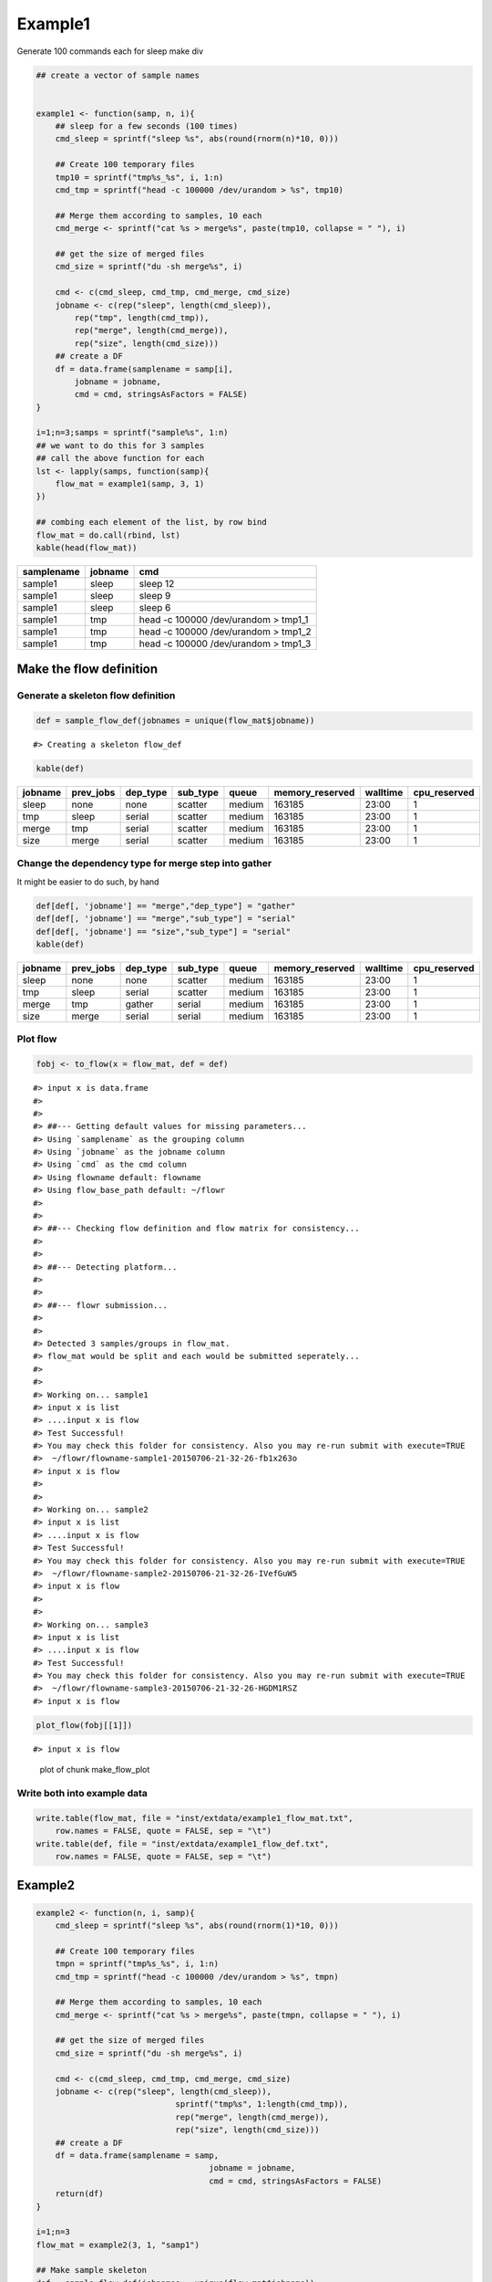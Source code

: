 Example1
========

Generate 100 commands each for sleep make div

.. code:: r

    ## create a vector of sample names


    example1 <- function(samp, n, i){
        ## sleep for a few seconds (100 times)
        cmd_sleep = sprintf("sleep %s", abs(round(rnorm(n)*10, 0)))
        
        ## Create 100 temporary files
        tmp10 = sprintf("tmp%s_%s", i, 1:n)
        cmd_tmp = sprintf("head -c 100000 /dev/urandom > %s", tmp10)
        
        ## Merge them according to samples, 10 each
        cmd_merge <- sprintf("cat %s > merge%s", paste(tmp10, collapse = " "), i)

        ## get the size of merged files
        cmd_size = sprintf("du -sh merge%s", i)
        
        cmd <- c(cmd_sleep, cmd_tmp, cmd_merge, cmd_size)
        jobname <- c(rep("sleep", length(cmd_sleep)),
            rep("tmp", length(cmd_tmp)),
            rep("merge", length(cmd_merge)),
            rep("size", length(cmd_size)))
        ## create a DF
        df = data.frame(samplename = samp[i],
            jobname = jobname, 
            cmd = cmd, stringsAsFactors = FALSE)
    }

    i=1;n=3;samps = sprintf("sample%s", 1:n)
    ## we want to do this for 3 samples
    ## call the above function for each
    lst <- lapply(samps, function(samp){
        flow_mat = example1(samp, 3, 1)
    })

    ## combing each element of the list, by row bind
    flow_mat = do.call(rbind, lst)
    kable(head(flow_mat))

+--------------+-----------+-----------------------------------------+
| samplename   | jobname   | cmd                                     |
+==============+===========+=========================================+
| sample1      | sleep     | sleep 12                                |
+--------------+-----------+-----------------------------------------+
| sample1      | sleep     | sleep 9                                 |
+--------------+-----------+-----------------------------------------+
| sample1      | sleep     | sleep 6                                 |
+--------------+-----------+-----------------------------------------+
| sample1      | tmp       | head -c 100000 /dev/urandom > tmp1\_1   |
+--------------+-----------+-----------------------------------------+
| sample1      | tmp       | head -c 100000 /dev/urandom > tmp1\_2   |
+--------------+-----------+-----------------------------------------+
| sample1      | tmp       | head -c 100000 /dev/urandom > tmp1\_3   |
+--------------+-----------+-----------------------------------------+

Make the flow definition
------------------------

Generate a skeleton flow definition
~~~~~~~~~~~~~~~~~~~~~~~~~~~~~~~~~~~

.. code:: r

    def = sample_flow_def(jobnames = unique(flow_mat$jobname))

::

    #> Creating a skeleton flow_def

.. code:: r

    kable(def)

+-----------+--------------+-------------+-------------+----------+--------------------+------------+-----------------+
| jobname   | prev\_jobs   | dep\_type   | sub\_type   | queue    | memory\_reserved   | walltime   | cpu\_reserved   |
+===========+==============+=============+=============+==========+====================+============+=================+
| sleep     | none         | none        | scatter     | medium   | 163185             | 23:00      | 1               |
+-----------+--------------+-------------+-------------+----------+--------------------+------------+-----------------+
| tmp       | sleep        | serial      | scatter     | medium   | 163185             | 23:00      | 1               |
+-----------+--------------+-------------+-------------+----------+--------------------+------------+-----------------+
| merge     | tmp          | serial      | scatter     | medium   | 163185             | 23:00      | 1               |
+-----------+--------------+-------------+-------------+----------+--------------------+------------+-----------------+
| size      | merge        | serial      | scatter     | medium   | 163185             | 23:00      | 1               |
+-----------+--------------+-------------+-------------+----------+--------------------+------------+-----------------+

Change the dependency type for merge step into gather
~~~~~~~~~~~~~~~~~~~~~~~~~~~~~~~~~~~~~~~~~~~~~~~~~~~~~

It might be easier to do such, by hand

.. code:: r

    def[def[, 'jobname'] == "merge","dep_type"] = "gather"
    def[def[, 'jobname'] == "merge","sub_type"] = "serial"
    def[def[, 'jobname'] == "size","sub_type"] = "serial"
    kable(def)

+-----------+--------------+-------------+-------------+----------+--------------------+------------+-----------------+
| jobname   | prev\_jobs   | dep\_type   | sub\_type   | queue    | memory\_reserved   | walltime   | cpu\_reserved   |
+===========+==============+=============+=============+==========+====================+============+=================+
| sleep     | none         | none        | scatter     | medium   | 163185             | 23:00      | 1               |
+-----------+--------------+-------------+-------------+----------+--------------------+------------+-----------------+
| tmp       | sleep        | serial      | scatter     | medium   | 163185             | 23:00      | 1               |
+-----------+--------------+-------------+-------------+----------+--------------------+------------+-----------------+
| merge     | tmp          | gather      | serial      | medium   | 163185             | 23:00      | 1               |
+-----------+--------------+-------------+-------------+----------+--------------------+------------+-----------------+
| size      | merge        | serial      | serial      | medium   | 163185             | 23:00      | 1               |
+-----------+--------------+-------------+-------------+----------+--------------------+------------+-----------------+

Plot flow
~~~~~~~~~

.. code:: r

    fobj <- to_flow(x = flow_mat, def = def)

::

    #> input x is data.frame
    #> 
    #> 
    #> ##--- Getting default values for missing parameters...
    #> Using `samplename` as the grouping column
    #> Using `jobname` as the jobname column
    #> Using `cmd` as the cmd column
    #> Using flowname default: flowname
    #> Using flow_base_path default: ~/flowr
    #> 
    #> 
    #> ##--- Checking flow definition and flow matrix for consistency...
    #> 
    #> 
    #> ##--- Detecting platform...
    #> 
    #> 
    #> ##--- flowr submission...
    #> 
    #> 
    #> Detected 3 samples/groups in flow_mat.
    #> flow_mat would be split and each would be submitted seperately...
    #> 
    #> 
    #> Working on... sample1
    #> input x is list
    #> ....input x is flow
    #> Test Successful!
    #> You may check this folder for consistency. Also you may re-run submit with execute=TRUE
    #>  ~/flowr/flowname-sample1-20150706-21-32-26-fb1x263o
    #> input x is flow
    #> 
    #> 
    #> Working on... sample2
    #> input x is list
    #> ....input x is flow
    #> Test Successful!
    #> You may check this folder for consistency. Also you may re-run submit with execute=TRUE
    #>  ~/flowr/flowname-sample2-20150706-21-32-26-IVefGuW5
    #> input x is flow
    #> 
    #> 
    #> Working on... sample3
    #> input x is list
    #> ....input x is flow
    #> Test Successful!
    #> You may check this folder for consistency. Also you may re-run submit with execute=TRUE
    #>  ~/flowr/flowname-sample3-20150706-21-32-26-HGDM1RSZ
    #> input x is flow

.. code:: r

    plot_flow(fobj[[1]])

::

    #> input x is flow

.. figure:: figure/make_flow_plot-1.pdf
   :alt: plot of chunk make\_flow\_plot

   plot of chunk make\_flow\_plot
Write both into example data
~~~~~~~~~~~~~~~~~~~~~~~~~~~~

.. code:: r

    write.table(flow_mat, file = "inst/extdata/example1_flow_mat.txt", 
        row.names = FALSE, quote = FALSE, sep = "\t")
    write.table(def, file = "inst/extdata/example1_flow_def.txt", 
        row.names = FALSE, quote = FALSE, sep = "\t")

Example2
--------

.. code:: r

    example2 <- function(n, i, samp){
        cmd_sleep = sprintf("sleep %s", abs(round(rnorm(1)*10, 0)))
        
        ## Create 100 temporary files
        tmpn = sprintf("tmp%s_%s", i, 1:n)
        cmd_tmp = sprintf("head -c 100000 /dev/urandom > %s", tmpn)
        
        ## Merge them according to samples, 10 each
        cmd_merge <- sprintf("cat %s > merge%s", paste(tmpn, collapse = " "), i)
        
        ## get the size of merged files
        cmd_size = sprintf("du -sh merge%s", i)
        
        cmd <- c(cmd_sleep, cmd_tmp, cmd_merge, cmd_size)
        jobname <- c(rep("sleep", length(cmd_sleep)),
                                 sprintf("tmp%s", 1:length(cmd_tmp)),
                                 rep("merge", length(cmd_merge)),
                                 rep("size", length(cmd_size)))
        ## create a DF
        df = data.frame(samplename = samp,
                                        jobname = jobname, 
                                        cmd = cmd, stringsAsFactors = FALSE)
        return(df)
    }

    i=1;n=3
    flow_mat = example2(3, 1, "samp1")

    ## Make sample skeleton
    def = sample_flow_def(jobnames = unique(flow_mat$jobname))

::

    #> Creating a skeleton flow_def

.. code:: r

    fobj=to_flow(flow_mat, def)

::

    #> input x is data.frame
    #> 
    #> 
    #> ##--- Getting default values for missing parameters...
    #> Using `samplename` as the grouping column
    #> Using `jobname` as the jobname column
    #> Using `cmd` as the cmd column
    #> Using flowname default: flowname
    #> Using flow_base_path default: ~/flowr
    #> 
    #> 
    #> ##--- Checking flow definition and flow matrix for consistency...
    #> 
    #> 
    #> ##--- Detecting platform...
    #> 
    #> 
    #> ##--- flowr submission...
    #> 
    #> 
    #> Working on... samp1
    #> input x is list
    #> ......input x is flow
    #> Test Successful!
    #> You may check this folder for consistency. Also you may re-run submit with execute=TRUE
    #>  ~/flowr/flowname-samp1-20150706-21-32-26-Ou6EXpLD
    #> input x is flow

.. code:: r

    plot_flow(to_flow(flow_mat, def))

::

    #> input x is data.frame
    #> 
    #> 
    #> ##--- Getting default values for missing parameters...
    #> Using `samplename` as the grouping column
    #> Using `jobname` as the jobname column
    #> Using `cmd` as the cmd column
    #> Using flowname default: flowname
    #> Using flow_base_path default: ~/flowr
    #> 
    #> 
    #> ##--- Checking flow definition and flow matrix for consistency...
    #> 
    #> 
    #> ##--- Detecting platform...
    #> 
    #> 
    #> ##--- flowr submission...
    #> 
    #> 
    #> Working on... samp1
    #> input x is list
    #> ......input x is flow
    #> Test Successful!
    #> You may check this folder for consistency. Also you may re-run submit with execute=TRUE
    #>  ~/flowr/flowname-samp1-20150706-21-32-27-yIkA8mne
    #> input x is flow
    #> input x is flow

.. figure:: figure/unnamed-chunk-5-1.pdf
   :alt: plot of chunk unnamed-chunk-5

   plot of chunk unnamed-chunk-5
.. code:: r

    ## change a few things
    def$sub_type = "serial"
    plot_flow(to_flow(flow_mat, def))

::

    #> input x is data.frame
    #> 
    #> 
    #> ##--- Getting default values for missing parameters...
    #> Using `samplename` as the grouping column
    #> Using `jobname` as the jobname column
    #> Using `cmd` as the cmd column
    #> Using flowname default: flowname
    #> Using flow_base_path default: ~/flowr
    #> 
    #> 
    #> ##--- Checking flow definition and flow matrix for consistency...
    #> 
    #> 
    #> ##--- Detecting platform...
    #> 
    #> 
    #> ##--- flowr submission...
    #> 
    #> 
    #> Working on... samp1
    #> input x is list
    #> ......input x is flow
    #> Test Successful!
    #> You may check this folder for consistency. Also you may re-run submit with execute=TRUE
    #>  ~/flowr/flowname-samp1-20150706-21-32-27-ATWor0y6
    #> input x is flow
    #> input x is flow

.. figure:: figure/unnamed-chunk-5-2.pdf
   :alt: plot of chunk unnamed-chunk-5

   plot of chunk unnamed-chunk-5
.. code:: r

    ## change a few more
    def[def[, 'jobname'] == "tmp2","prev_jobs"] = "sleep"
    def[def[, 'jobname'] == "tmp3","prev_jobs"] = "sleep"
    plot_flow(to_flow(flow_mat, def))

::

    #> input x is data.frame
    #> 
    #> 
    #> ##--- Getting default values for missing parameters...
    #> Using `samplename` as the grouping column
    #> Using `jobname` as the jobname column
    #> Using `cmd` as the cmd column
    #> Using flowname default: flowname
    #> Using flow_base_path default: ~/flowr
    #> 
    #> 
    #> ##--- Checking flow definition and flow matrix for consistency...
    #> 
    #> 
    #> ##--- Detecting platform...
    #> 
    #> 
    #> ##--- flowr submission...
    #> 
    #> 
    #> Working on... samp1
    #> input x is list
    #> ......input x is flow
    #> Test Successful!
    #> You may check this folder for consistency. Also you may re-run submit with execute=TRUE
    #>  ~/flowr/flowname-samp1-20150706-21-32-27-KhlyTR2E
    #> input x is flow
    #> input x is flow

.. figure:: figure/unnamed-chunk-5-3.pdf
   :alt: plot of chunk unnamed-chunk-5

   plot of chunk unnamed-chunk-5
.. code:: r

    ## we would like all three to complete
    def[def[, 'jobname'] == "merge","prev_jobs"] = "tmp1,tmp2,tmp3"
    plot_flow(to_flow(flow_mat, def))

::

    #> input x is data.frame
    #> 
    #> 
    #> ##--- Getting default values for missing parameters...
    #> Using `samplename` as the grouping column
    #> Using `jobname` as the jobname column
    #> Using `cmd` as the cmd column
    #> Using flowname default: flowname
    #> Using flow_base_path default: ~/flowr
    #> 
    #> 
    #> ##--- Checking flow definition and flow matrix for consistency...
    #> 
    #> 
    #> ##--- Detecting platform...
    #> 
    #> 
    #> ##--- flowr submission...
    #> 
    #> 
    #> Working on... samp1
    #> input x is list
    #> ......input x is flow
    #> Test Successful!
    #> You may check this folder for consistency. Also you may re-run submit with execute=TRUE
    #>  ~/flowr/flowname-samp1-20150706-21-32-27-G890orqn
    #> input x is flow
    #> input x is flow

.. figure:: figure/unnamed-chunk-5-4.pdf
   :alt: plot of chunk unnamed-chunk-5

   plot of chunk unnamed-chunk-5
Write both into example data
~~~~~~~~~~~~~~~~~~~~~~~~~~~~

.. code:: r

    write.table(flow_mat, file = "inst/extdata/example2_flow_mat.txt", 
        row.names = FALSE, quote = FALSE, sep = "\t")
    write.table(def, file = "inst/extdata/example2_flow_def.txt", 
        row.names = FALSE, quote = FALSE, sep = "\t")


